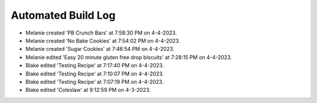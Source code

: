 Automated Build Log
###################

- Melanie created 'PB Crunch Bars' at 7:58:30 PM on 4-4-2023.
- Melanie created 'No Bake Cookies' at 7:54:02 PM on 4-4-2023.
- Melanie created 'Sugar Cookies' at 7:46:54 PM on 4-4-2023.
- Melanie edited 'Easy 20 minute gluten free drop biscuits' at 7:28:15 PM on 4-4-2023.
- Blake edited 'Testing Recipe' at 7:17:40 PM on 4-4-2023.
- Blake edited 'Testing Recipe' at 7:10:07 PM on 4-4-2023.
- Blake edited 'Testing Recipe' at 7:07:19 PM on 4-4-2023.
- Blake edited 'Coleslaw' at 9:12:59 PM on 4-3-2023.